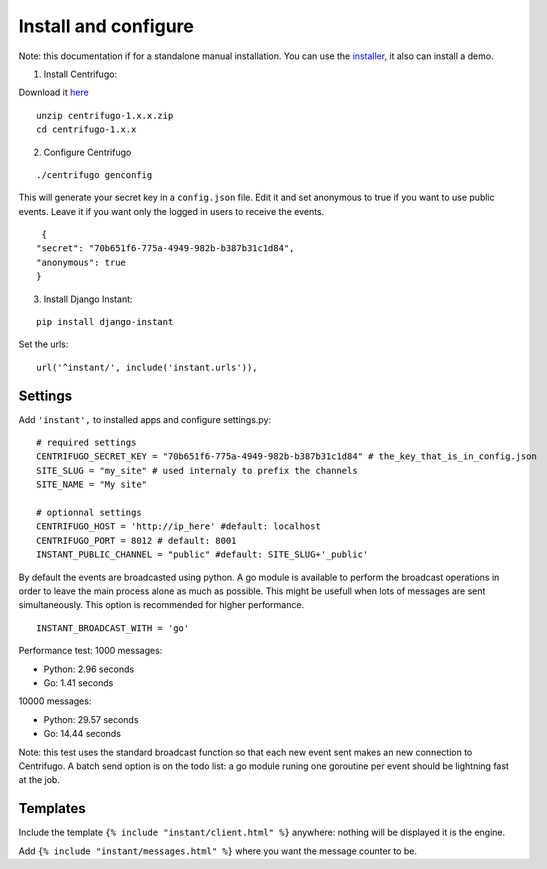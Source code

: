 Install and configure
=====================

Note: this documentation if for a standalone manual installation. You can use the
`installer <https://github.com/synw/django-instant-installer>`_, it also can install a demo.

1. Install Centrifugo:

Download it `here <https://github.com/centrifugal/centrifugo/releases>`_

.. highlight:: bash

::

   unzip centrifugo-1.x.x.zip
   cd centrifugo-1.x.x


2. Configure Centrifugo

::

   ./centrifugo genconfig
   
This will generate your secret key in a ``config.json`` file. Edit it and set anonymous to true if you want 
to use public events. Leave it if you want only the logged in users to receive the events.

.. highlight:: javascript

::

   {
  "secret": "70b651f6-775a-4949-982b-b387b31c1d84",
  "anonymous": true
  }

3. Install Django Instant:

::

   pip install django-instant

Set the urls:

.. highlight:: python

::

   url('^instant/', include('instant.urls')),

Settings
~~~~~~~~

Add ``'instant',`` to installed apps and configure settings.py:

::

   # required settings
   CENTRIFUGO_SECRET_KEY = "70b651f6-775a-4949-982b-b387b31c1d84" # the_key_that_is_in_config.json
   SITE_SLUG = "my_site" # used internaly to prefix the channels
   SITE_NAME = "My site"
   
   # optionnal settings
   CENTRIFUGO_HOST = 'http://ip_here' #default: localhost
   CENTRIFUGO_PORT = 8012 # default: 8001
   INSTANT_PUBLIC_CHANNEL = "public" #default: SITE_SLUG+'_public'
   
By default the events are broadcasted using python. A go module is available to perform the broadcast
operations in order to leave the main process alone as much as possible. This might be usefull when lots of messages
are sent simultaneously. This option is recommended for higher performance.

::

   INSTANT_BROADCAST_WITH = 'go'
   
Performance test: 1000 messages:

- Python: 2.96 seconds
- Go: 1.41 seconds

10000 messages:

- Python: 29.57 seconds
- Go: 14.44 seconds

Note: this test uses the standard broadcast function so that each new event sent makes an new connection to Centrifugo.
A batch send option is on the todo list: a go module runing one goroutine per event should be lightning fast at the job.

Templates
~~~~~~~~~

Include the template ``{% include "instant/client.html" %}`` anywhere: nothing will be displayed it is the engine. 

Add ``{% include "instant/messages.html" %}`` where you want the message counter to be.
